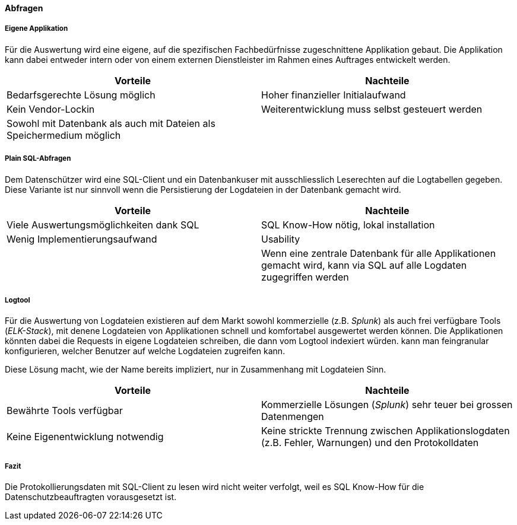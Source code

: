 ==== Abfragen

===== Eigene Applikation

Für die Auswertung wird eine eigene, auf die spezifischen Fachbedürfnisse zugeschnittene Applikation gebaut.
Die Applikation kann dabei entweder intern oder von einem externen Dienstleister im Rahmen eines Auftrages entwickelt werden.

|===
| Vorteile | Nachteile

| Bedarfsgerechte Lösung möglich
| Hoher finanzieller Initialaufwand

| Kein Vendor-Lockin
| Weiterentwicklung  muss selbst gesteuert werden

| Sowohl mit Datenbank als auch mit Dateien als Speichermedium möglich
|

|===

===== Plain SQL-Abfragen

Dem Datenschützer wird eine SQL-Client und ein Datenbankuser mit ausschliesslich Leserechten auf die Logtabellen
 gegeben. Diese Variante ist nur sinnvoll wenn die Persistierung der Logdateien in der Datenbank gemacht wird.

|===
| Vorteile | Nachteile

| Viele Auswertungsmöglichkeiten dank SQL
| SQL Know-How nötig, lokal installation

| Wenig Implementierungsaufwand
| Usability

|
| Wenn eine zentrale Datenbank für alle Applikationen gemacht wird, kann via SQL auf alle Logdaten zugegriffen werden

|===

===== Logtool

Für die Auswertung von Logdateien existieren auf dem Markt sowohl kommerzielle (z.B. _Splunk_) als auch frei
verfügbare Tools (_ELK-Stack_), mit denene Logdateien von Applikationen schnell und komfortabel ausgewertet werden können.
Die Applikationen könnten dabei die Requests in eigene Logdateien schreiben, die dann vom Logtool indexiert würden.
 kann man feingranular konfigurieren, welcher  Benutzer auf welche Logdateien zugreifen kann.

Diese Lösung macht, wie der Name bereits impliziert, nur in Zusammenhang mit Logdateien Sinn.

|===
| Vorteile | Nachteile

| Bewährte Tools verfügbar
| Kommerzielle Lösungen (_Splunk_) sehr teuer bei grossen Datenmengen

| Keine Eigenentwicklung notwendig
| Keine strickte Trennung zwischen Applikationslogdaten (z.B. Fehler, Warnungen) und den Protokolldaten


|===

===== Fazit
Die Protokollierungsdaten mit SQL-Client zu lesen wird nicht weiter verfolgt, weil es SQL Know-How für
die Datenschutzbeauftragten vorausgesetzt ist.



